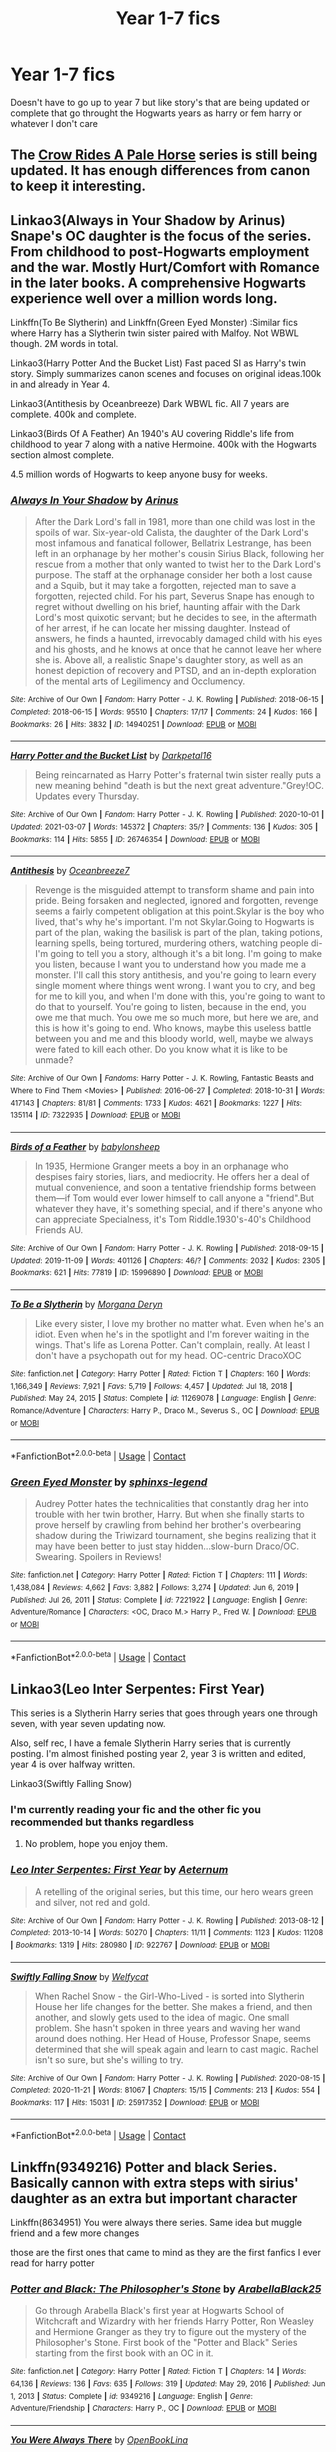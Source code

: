 #+TITLE: Year 1-7 fics

* Year 1-7 fics
:PROPERTIES:
:Author: helpmepleaseandtha
:Score: 4
:DateUnix: 1615306420.0
:DateShort: 2021-Mar-09
:FlairText: Request
:END:
Doesn't have to go up to year 7 but like story's that are being updated or complete that go throught the Hogwarts years as harry or fem harry or whatever I don't care


** The [[https://archiveofourown.org/series/632600][Crow Rides A Pale Horse]] series is still being updated. It has enough differences from canon to keep it interesting.
:PROPERTIES:
:Author: MTheLoud
:Score: 3
:DateUnix: 1615307093.0
:DateShort: 2021-Mar-09
:END:


** Linkao3(Always in Your Shadow by Arinus) Snape's OC daughter is the focus of the series. From childhood to post-Hogwarts employment and the war. Mostly Hurt/Comfort with Romance in the later books. A comprehensive Hogwarts experience well over a million words long.

Linkffn(To Be Slytherin) and Linkffn(Green Eyed Monster) :Similar fics where Harry has a Slytherin twin sister paired with Malfoy. Not WBWL though. 2M words in total.

Linkao3(Harry Potter And the Bucket List) Fast paced SI as Harry's twin story. Simply summarizes canon scenes and focuses on original ideas.100k in and already in Year 4.

Linkao3(Antithesis by Oceanbreeze) Dark WBWL fic. All 7 years are complete. 400k and complete.

Linkao3(Birds Of A Feather) An 1940's AU covering Riddle's life from childhood to year 7 along with a native Hermoine. 400k with the Hogwarts section almost complete.

4.5 million words of Hogwarts to keep anyone busy for weeks.
:PROPERTIES:
:Author: xshadowfax
:Score: 2
:DateUnix: 1615307369.0
:DateShort: 2021-Mar-09
:END:

*** [[https://archiveofourown.org/works/14940251][*/Always In Your Shadow/*]] by [[https://www.archiveofourown.org/users/Arinus/pseuds/Arinus][/Arinus/]]

#+begin_quote
  After the Dark Lord's fall in 1981, more than one child was lost in the spoils of war. Six-year-old Calista, the daughter of the Dark Lord's most infamous and fanatical follower, Bellatrix Lestrange, has been left in an orphanage by her mother's cousin Sirius Black, following her rescue from a mother that only wanted to twist her to the Dark Lord's purpose. The staff at the orphanage consider her both a lost cause and a Squib, but it may take a forgotten, rejected man to save a forgotten, rejected child. For his part, Severus Snape has enough to regret without dwelling on his brief, haunting affair with the Dark Lord's most quixotic servant; but he decides to see, in the aftermath of her arrest, if he can locate her missing daughter. Instead of answers, he finds a haunted, irrevocably damaged child with his eyes and his ghosts, and he knows at once that he cannot leave her where she is. Above all, a realistic Snape's daughter story, as well as an honest depiction of recovery and PTSD, and an in-depth exploration of the mental arts of Legilimency and Occlumency.
#+end_quote

^{/Site/:} ^{Archive} ^{of} ^{Our} ^{Own} ^{*|*} ^{/Fandom/:} ^{Harry} ^{Potter} ^{-} ^{J.} ^{K.} ^{Rowling} ^{*|*} ^{/Published/:} ^{2018-06-15} ^{*|*} ^{/Completed/:} ^{2018-06-15} ^{*|*} ^{/Words/:} ^{95510} ^{*|*} ^{/Chapters/:} ^{17/17} ^{*|*} ^{/Comments/:} ^{24} ^{*|*} ^{/Kudos/:} ^{166} ^{*|*} ^{/Bookmarks/:} ^{26} ^{*|*} ^{/Hits/:} ^{3832} ^{*|*} ^{/ID/:} ^{14940251} ^{*|*} ^{/Download/:} ^{[[https://archiveofourown.org/downloads/14940251/Always%20In%20Your%20Shadow.epub?updated_at=1534301200][EPUB]]} ^{or} ^{[[https://archiveofourown.org/downloads/14940251/Always%20In%20Your%20Shadow.mobi?updated_at=1534301200][MOBI]]}

--------------

[[https://archiveofourown.org/works/26746354][*/Harry Potter and the Bucket List/*]] by [[https://www.archiveofourown.org/users/Darkpetal16/pseuds/Darkpetal16][/Darkpetal16/]]

#+begin_quote
  Being reincarnated as Harry Potter's fraternal twin sister really puts a new meaning behind "death is but the next great adventure."Grey!OC. Updates every Thursday.
#+end_quote

^{/Site/:} ^{Archive} ^{of} ^{Our} ^{Own} ^{*|*} ^{/Fandom/:} ^{Harry} ^{Potter} ^{-} ^{J.} ^{K.} ^{Rowling} ^{*|*} ^{/Published/:} ^{2020-10-01} ^{*|*} ^{/Updated/:} ^{2021-03-07} ^{*|*} ^{/Words/:} ^{145372} ^{*|*} ^{/Chapters/:} ^{35/?} ^{*|*} ^{/Comments/:} ^{136} ^{*|*} ^{/Kudos/:} ^{305} ^{*|*} ^{/Bookmarks/:} ^{114} ^{*|*} ^{/Hits/:} ^{5855} ^{*|*} ^{/ID/:} ^{26746354} ^{*|*} ^{/Download/:} ^{[[https://archiveofourown.org/downloads/26746354/Harry%20Potter%20and%20the.epub?updated_at=1615097183][EPUB]]} ^{or} ^{[[https://archiveofourown.org/downloads/26746354/Harry%20Potter%20and%20the.mobi?updated_at=1615097183][MOBI]]}

--------------

[[https://archiveofourown.org/works/7322935][*/Antithesis/*]] by [[https://www.archiveofourown.org/users/Oceanbreeze7/pseuds/Oceanbreeze7][/Oceanbreeze7/]]

#+begin_quote
  Revenge is the misguided attempt to transform shame and pain into pride. Being forsaken and neglected, ignored and forgotten, revenge seems a fairly competent obligation at this point.Skylar is the boy who lived, that's why he's important. I'm not Skylar.Going to Hogwarts is part of the plan, waking the basilisk is part of the plan, taking potions, learning spells, being tortured, murdering others, watching people di-   I'm going to tell you a story, although it's a bit long. I'm going to make you listen, because I want you to understand how you made me a monster. I'll call this story antithesis, and you're going to learn every single moment where things went wrong. I want you to cry, and beg for me to kill you, and when I'm done with this, you're going to want to do that to yourself. You're going to listen, because in the end, you owe me that much. You owe me so much more, but here we are, and this is how it's going to end. Who knows, maybe this useless battle between you and me and this bloody world, well, maybe we always were fated to kill each other. Do you know what it is like to be unmade?
#+end_quote

^{/Site/:} ^{Archive} ^{of} ^{Our} ^{Own} ^{*|*} ^{/Fandoms/:} ^{Harry} ^{Potter} ^{-} ^{J.} ^{K.} ^{Rowling,} ^{Fantastic} ^{Beasts} ^{and} ^{Where} ^{to} ^{Find} ^{Them} ^{<Movies>} ^{*|*} ^{/Published/:} ^{2016-06-27} ^{*|*} ^{/Completed/:} ^{2018-10-31} ^{*|*} ^{/Words/:} ^{417143} ^{*|*} ^{/Chapters/:} ^{81/81} ^{*|*} ^{/Comments/:} ^{1733} ^{*|*} ^{/Kudos/:} ^{4621} ^{*|*} ^{/Bookmarks/:} ^{1227} ^{*|*} ^{/Hits/:} ^{135114} ^{*|*} ^{/ID/:} ^{7322935} ^{*|*} ^{/Download/:} ^{[[https://archiveofourown.org/downloads/7322935/Antithesis.epub?updated_at=1605664033][EPUB]]} ^{or} ^{[[https://archiveofourown.org/downloads/7322935/Antithesis.mobi?updated_at=1605664033][MOBI]]}

--------------

[[https://archiveofourown.org/works/15996890][*/Birds of a Feather/*]] by [[https://www.archiveofourown.org/users/babylonsheep/pseuds/babylonsheep][/babylonsheep/]]

#+begin_quote
  In 1935, Hermione Granger meets a boy in an orphanage who despises fairy stories, liars, and mediocrity. He offers her a deal of mutual convenience, and soon a tentative friendship forms between them---if Tom would ever lower himself to call anyone a "friend".But whatever they have, it's something special, and if there's anyone who can appreciate Specialness, it's Tom Riddle.1930's-40's Childhood Friends AU.
#+end_quote

^{/Site/:} ^{Archive} ^{of} ^{Our} ^{Own} ^{*|*} ^{/Fandom/:} ^{Harry} ^{Potter} ^{-} ^{J.} ^{K.} ^{Rowling} ^{*|*} ^{/Published/:} ^{2018-09-15} ^{*|*} ^{/Updated/:} ^{2019-11-09} ^{*|*} ^{/Words/:} ^{401126} ^{*|*} ^{/Chapters/:} ^{46/?} ^{*|*} ^{/Comments/:} ^{2032} ^{*|*} ^{/Kudos/:} ^{2305} ^{*|*} ^{/Bookmarks/:} ^{621} ^{*|*} ^{/Hits/:} ^{77819} ^{*|*} ^{/ID/:} ^{15996890} ^{*|*} ^{/Download/:} ^{[[https://archiveofourown.org/downloads/15996890/Birds%20of%20a%20Feather.epub?updated_at=1615239990][EPUB]]} ^{or} ^{[[https://archiveofourown.org/downloads/15996890/Birds%20of%20a%20Feather.mobi?updated_at=1615239990][MOBI]]}

--------------

[[https://www.fanfiction.net/s/11269078/1/][*/To Be a Slytherin/*]] by [[https://www.fanfiction.net/u/2235861/Morgana-Deryn][/Morgana Deryn/]]

#+begin_quote
  Like every sister, I love my brother no matter what. Even when he's an idiot. Even when he's in the spotlight and I'm forever waiting in the wings. That's life as Lorena Potter. Can't complain, really. At least I don't have a psychopath out for my head. OC-centric DracoXOC
#+end_quote

^{/Site/:} ^{fanfiction.net} ^{*|*} ^{/Category/:} ^{Harry} ^{Potter} ^{*|*} ^{/Rated/:} ^{Fiction} ^{T} ^{*|*} ^{/Chapters/:} ^{160} ^{*|*} ^{/Words/:} ^{1,166,349} ^{*|*} ^{/Reviews/:} ^{7,921} ^{*|*} ^{/Favs/:} ^{5,719} ^{*|*} ^{/Follows/:} ^{4,457} ^{*|*} ^{/Updated/:} ^{Jul} ^{18,} ^{2018} ^{*|*} ^{/Published/:} ^{May} ^{24,} ^{2015} ^{*|*} ^{/Status/:} ^{Complete} ^{*|*} ^{/id/:} ^{11269078} ^{*|*} ^{/Language/:} ^{English} ^{*|*} ^{/Genre/:} ^{Romance/Adventure} ^{*|*} ^{/Characters/:} ^{Harry} ^{P.,} ^{Draco} ^{M.,} ^{Severus} ^{S.,} ^{OC} ^{*|*} ^{/Download/:} ^{[[http://www.ff2ebook.com/old/ffn-bot/index.php?id=11269078&source=ff&filetype=epub][EPUB]]} ^{or} ^{[[http://www.ff2ebook.com/old/ffn-bot/index.php?id=11269078&source=ff&filetype=mobi][MOBI]]}

--------------

*FanfictionBot*^{2.0.0-beta} | [[https://github.com/FanfictionBot/reddit-ffn-bot/wiki/Usage][Usage]] | [[https://www.reddit.com/message/compose?to=tusing][Contact]]
:PROPERTIES:
:Author: FanfictionBot
:Score: 1
:DateUnix: 1615307430.0
:DateShort: 2021-Mar-09
:END:


*** [[https://www.fanfiction.net/s/7221922/1/][*/Green Eyed Monster/*]] by [[https://www.fanfiction.net/u/1814632/sphinxs-legend][/sphinxs-legend/]]

#+begin_quote
  Audrey Potter hates the technicalities that constantly drag her into trouble with her twin brother, Harry. But when she finally starts to prove herself by crawling from behind her brother's overbearing shadow during the Triwizard tournament, she begins realizing that it may have been better to just stay hidden...slow-burn Draco/OC. Swearing. Spoilers in Reviews!
#+end_quote

^{/Site/:} ^{fanfiction.net} ^{*|*} ^{/Category/:} ^{Harry} ^{Potter} ^{*|*} ^{/Rated/:} ^{Fiction} ^{T} ^{*|*} ^{/Chapters/:} ^{111} ^{*|*} ^{/Words/:} ^{1,438,084} ^{*|*} ^{/Reviews/:} ^{4,662} ^{*|*} ^{/Favs/:} ^{3,882} ^{*|*} ^{/Follows/:} ^{3,274} ^{*|*} ^{/Updated/:} ^{Jun} ^{6,} ^{2019} ^{*|*} ^{/Published/:} ^{Jul} ^{26,} ^{2011} ^{*|*} ^{/Status/:} ^{Complete} ^{*|*} ^{/id/:} ^{7221922} ^{*|*} ^{/Language/:} ^{English} ^{*|*} ^{/Genre/:} ^{Adventure/Romance} ^{*|*} ^{/Characters/:} ^{<OC,} ^{Draco} ^{M.>} ^{Harry} ^{P.,} ^{Fred} ^{W.} ^{*|*} ^{/Download/:} ^{[[http://www.ff2ebook.com/old/ffn-bot/index.php?id=7221922&source=ff&filetype=epub][EPUB]]} ^{or} ^{[[http://www.ff2ebook.com/old/ffn-bot/index.php?id=7221922&source=ff&filetype=mobi][MOBI]]}

--------------

*FanfictionBot*^{2.0.0-beta} | [[https://github.com/FanfictionBot/reddit-ffn-bot/wiki/Usage][Usage]] | [[https://www.reddit.com/message/compose?to=tusing][Contact]]
:PROPERTIES:
:Author: FanfictionBot
:Score: 1
:DateUnix: 1615307442.0
:DateShort: 2021-Mar-09
:END:


** Linkao3(Leo Inter Serpentes: First Year)

This series is a Slytherin Harry series that goes through years one through seven, with year seven updating now.

Also, self rec, I have a female Slytherin Harry series that is currently posting. I'm almost finished posting year 2, year 3 is written and edited, year 4 is over halfway written.

Linkao3(Swiftly Falling Snow)
:PROPERTIES:
:Author: Welfycat
:Score: 2
:DateUnix: 1615309115.0
:DateShort: 2021-Mar-09
:END:

*** I'm currently reading your fic and the other fic you recommended but thanks regardless
:PROPERTIES:
:Author: helpmepleaseandtha
:Score: 2
:DateUnix: 1615312129.0
:DateShort: 2021-Mar-09
:END:

**** No problem, hope you enjoy them.
:PROPERTIES:
:Author: Welfycat
:Score: 2
:DateUnix: 1615313215.0
:DateShort: 2021-Mar-09
:END:


*** [[https://archiveofourown.org/works/922767][*/Leo Inter Serpentes: First Year/*]] by [[https://www.archiveofourown.org/users/Aeternum/pseuds/Aeternum][/Aeternum/]]

#+begin_quote
  A retelling of the original series, but this time, our hero wears green and silver, not red and gold.
#+end_quote

^{/Site/:} ^{Archive} ^{of} ^{Our} ^{Own} ^{*|*} ^{/Fandom/:} ^{Harry} ^{Potter} ^{-} ^{J.} ^{K.} ^{Rowling} ^{*|*} ^{/Published/:} ^{2013-08-12} ^{*|*} ^{/Completed/:} ^{2013-10-14} ^{*|*} ^{/Words/:} ^{50270} ^{*|*} ^{/Chapters/:} ^{11/11} ^{*|*} ^{/Comments/:} ^{1123} ^{*|*} ^{/Kudos/:} ^{11208} ^{*|*} ^{/Bookmarks/:} ^{1319} ^{*|*} ^{/Hits/:} ^{280980} ^{*|*} ^{/ID/:} ^{922767} ^{*|*} ^{/Download/:} ^{[[https://archiveofourown.org/downloads/922767/Leo%20Inter%20Serpentes.epub?updated_at=1610497537][EPUB]]} ^{or} ^{[[https://archiveofourown.org/downloads/922767/Leo%20Inter%20Serpentes.mobi?updated_at=1610497537][MOBI]]}

--------------

[[https://archiveofourown.org/works/25917352][*/Swiftly Falling Snow/*]] by [[https://www.archiveofourown.org/users/Welfycat/pseuds/Welfycat][/Welfycat/]]

#+begin_quote
  When Rachel Snow - the Girl-Who-Lived - is sorted into Slytherin House her life changes for the better. She makes a friend, and then another, and slowly gets used to the idea of magic. One small problem. She hasn't spoken in three years and waving her wand around does nothing. Her Head of House, Professor Snape, seems determined that she will speak again and learn to cast magic. Rachel isn't so sure, but she's willing to try.
#+end_quote

^{/Site/:} ^{Archive} ^{of} ^{Our} ^{Own} ^{*|*} ^{/Fandom/:} ^{Harry} ^{Potter} ^{-} ^{J.} ^{K.} ^{Rowling} ^{*|*} ^{/Published/:} ^{2020-08-15} ^{*|*} ^{/Completed/:} ^{2020-11-21} ^{*|*} ^{/Words/:} ^{81067} ^{*|*} ^{/Chapters/:} ^{15/15} ^{*|*} ^{/Comments/:} ^{213} ^{*|*} ^{/Kudos/:} ^{554} ^{*|*} ^{/Bookmarks/:} ^{117} ^{*|*} ^{/Hits/:} ^{15031} ^{*|*} ^{/ID/:} ^{25917352} ^{*|*} ^{/Download/:} ^{[[https://archiveofourown.org/downloads/25917352/Swiftly%20Falling%20Snow.epub?updated_at=1614369537][EPUB]]} ^{or} ^{[[https://archiveofourown.org/downloads/25917352/Swiftly%20Falling%20Snow.mobi?updated_at=1614369537][MOBI]]}

--------------

*FanfictionBot*^{2.0.0-beta} | [[https://github.com/FanfictionBot/reddit-ffn-bot/wiki/Usage][Usage]] | [[https://www.reddit.com/message/compose?to=tusing][Contact]]
:PROPERTIES:
:Author: FanfictionBot
:Score: 2
:DateUnix: 1615309133.0
:DateShort: 2021-Mar-09
:END:


** Linkffn(9349216) Potter and black Series. Basically cannon with extra steps with sirius' daughter as an extra but important character

Linkffn(8634951) You were always there series. Same idea but muggle friend and a few more changes

those are the first ones that came to mind as they are the first fanfics I ever read for harry potter
:PROPERTIES:
:Author: CheckmateBen
:Score: 2
:DateUnix: 1615311206.0
:DateShort: 2021-Mar-09
:END:

*** [[https://www.fanfiction.net/s/9349216/1/][*/Potter and Black: The Philosopher's Stone/*]] by [[https://www.fanfiction.net/u/4758113/ArabellaBlack25][/ArabellaBlack25/]]

#+begin_quote
  Go through Arabella Black's first year at Hogwarts School of Witchcraft and Wizardry with her friends Harry Potter, Ron Weasley and Hermione Granger as they try to figure out the mystery of the Philosopher's Stone. First book of the "Potter and Black" Series starting from the first book with an OC in it.
#+end_quote

^{/Site/:} ^{fanfiction.net} ^{*|*} ^{/Category/:} ^{Harry} ^{Potter} ^{*|*} ^{/Rated/:} ^{Fiction} ^{T} ^{*|*} ^{/Chapters/:} ^{14} ^{*|*} ^{/Words/:} ^{64,136} ^{*|*} ^{/Reviews/:} ^{136} ^{*|*} ^{/Favs/:} ^{635} ^{*|*} ^{/Follows/:} ^{319} ^{*|*} ^{/Updated/:} ^{May} ^{29,} ^{2016} ^{*|*} ^{/Published/:} ^{Jun} ^{1,} ^{2013} ^{*|*} ^{/Status/:} ^{Complete} ^{*|*} ^{/id/:} ^{9349216} ^{*|*} ^{/Language/:} ^{English} ^{*|*} ^{/Genre/:} ^{Adventure/Friendship} ^{*|*} ^{/Characters/:} ^{Harry} ^{P.,} ^{OC} ^{*|*} ^{/Download/:} ^{[[http://www.ff2ebook.com/old/ffn-bot/index.php?id=9349216&source=ff&filetype=epub][EPUB]]} ^{or} ^{[[http://www.ff2ebook.com/old/ffn-bot/index.php?id=9349216&source=ff&filetype=mobi][MOBI]]}

--------------

[[https://www.fanfiction.net/s/8634951/1/][*/You Were Always There/*]] by [[https://www.fanfiction.net/u/3116116/OpenBookLina][/OpenBookLina/]]

#+begin_quote
  During his childhood, Harry hated being with his aunt and uncle at Privet Drive. Yet there was always the one person who made him happy, who made it bearable. Mia Thatcher was his first and best friend, and nothing could pull them apart. What happens when they both receive letters from Hogwarts? What adventures will they face and will they pull through together?
#+end_quote

^{/Site/:} ^{fanfiction.net} ^{*|*} ^{/Category/:} ^{Harry} ^{Potter} ^{*|*} ^{/Rated/:} ^{Fiction} ^{T} ^{*|*} ^{/Chapters/:} ^{21} ^{*|*} ^{/Words/:} ^{119,617} ^{*|*} ^{/Reviews/:} ^{257} ^{*|*} ^{/Favs/:} ^{802} ^{*|*} ^{/Follows/:} ^{501} ^{*|*} ^{/Updated/:} ^{Apr} ^{27,} ^{2013} ^{*|*} ^{/Published/:} ^{Oct} ^{23,} ^{2012} ^{*|*} ^{/Status/:} ^{Complete} ^{*|*} ^{/id/:} ^{8634951} ^{*|*} ^{/Language/:} ^{English} ^{*|*} ^{/Genre/:} ^{Adventure/Friendship} ^{*|*} ^{/Characters/:} ^{Harry} ^{P.,} ^{OC} ^{*|*} ^{/Download/:} ^{[[http://www.ff2ebook.com/old/ffn-bot/index.php?id=8634951&source=ff&filetype=epub][EPUB]]} ^{or} ^{[[http://www.ff2ebook.com/old/ffn-bot/index.php?id=8634951&source=ff&filetype=mobi][MOBI]]}

--------------

*FanfictionBot*^{2.0.0-beta} | [[https://github.com/FanfictionBot/reddit-ffn-bot/wiki/Usage][Usage]] | [[https://www.reddit.com/message/compose?to=tusing][Contact]]
:PROPERTIES:
:Author: FanfictionBot
:Score: 1
:DateUnix: 1615311230.0
:DateShort: 2021-Mar-09
:END:


** Okay so -

Completed fics:

[[https://www.fanfiction.net/s/3885086/1/Almost-a-Squib][Almost a Squib]] - it summarizes each year. Harry is barely a wizard and has to find new creative ways to go about things. It is basically canon. 46k+ words

[[https://archiveofourown.org/works/22695022/chapters/54242722][An Untold Beginning]] - told from the perspective if Sirius' daughter. It's mostly canon up until year 3. 297k+ words

[[https://www.fanfiction.net/s/2129089/1/Truths][Truths Series]] - Harry is raised by Sirius after he is released from prison. This follows through year 7. 733k+ words

[[https://archiveofourown.org/works/189189/chapters/278342][Changeling]] - Told from a Slytherin Ginny's perspective. It's canon adjacent. 182k+

Honorable mentions: [[https://www.fanfiction.net/s/4062601/1/The-Wise-One-Book-One-Becoming][The Wise One Series]] So if I remember correctly Sirius kidnaps Harry and they travel from place to place to keep from getting caught. Harry eventually goes to Hogwarts. 504k+ words

[[https://archiveofourown.org/series/10784][Revisionism]] - Harry and Neville are thrown back in time to right some wrongs. This kind of sort of goes through their Hogwarts years. 88k+ words

WIP (But are being updated)

[[https://archiveofourown.org/series/1336825][Harry Potter and the Godfathers Series]] - currently in year 5. Last updated 2/20/21

[[https://archiveofourown.org/works/24460507?view_full_work=true][Ancient and Most Noble House of Potter]] - currently in year 3. Last updated 3/4/2021

[[https://www.fanfiction.net/s/9469064/1/Innocent][Innocent Series]] - currently in year 4 - 2/19

[[https://archiveofourown.org/series/1053980][Before the Thunder Series]] - Currently in Year 4 - last updated 2/28/2021

[[https://archiveofourown.org/series/1820644][Chosen Girl Series]] - currently in year 4. Last updated 3/6/21 - I think this one is cross posted on fanfiction.net

[[https://archiveofourown.org/series/111713][Harry Potter: Everyone Lives AU Series]] - in year 7 last updated 3/5/21

I might have more, but these were the first that came to mind. Most if not all of these do start before Hogwarts.
:PROPERTIES:
:Author: SnooOwls1599
:Score: 1
:DateUnix: 1615349865.0
:DateShort: 2021-Mar-10
:END:
